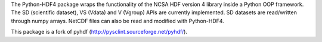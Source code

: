 The Python-HDF4 package wraps the functionality of the NCSA HDF version
4 library inside a Python OOP framework. The SD (scientific dataset),
VS (Vdata) and V (Vgroup) APIs are currently implemented.  SD datasets
are read/written through numpy arrays. NetCDF files can also be read
and modified with Python-HDF4.

This package is a fork of pyhdf (http://pysclint.sourceforge.net/pyhdf/).


